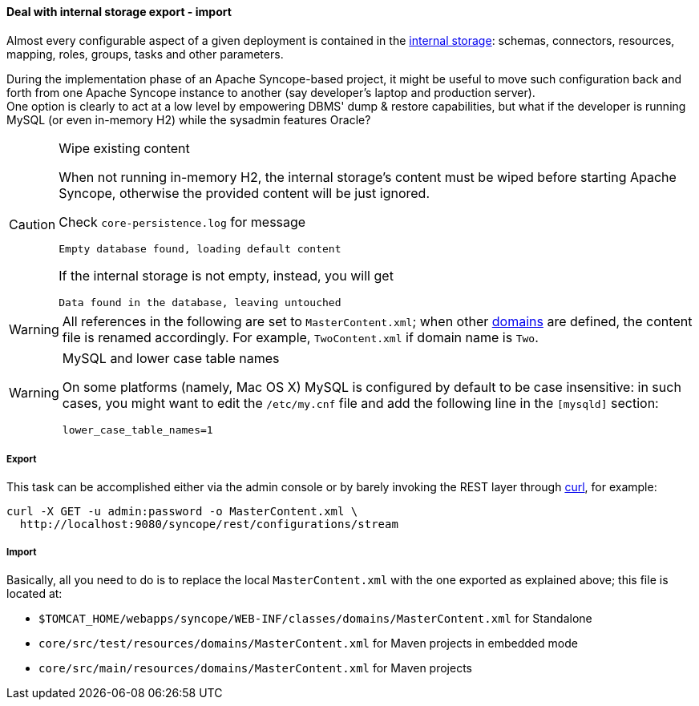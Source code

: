 //
// Licensed to the Apache Software Foundation (ASF) under one
// or more contributor license agreements.  See the NOTICE file
// distributed with this work for additional information
// regarding copyright ownership.  The ASF licenses this file
// to you under the Apache License, Version 2.0 (the
// "License"); you may not use this file except in compliance
// with the License.  You may obtain a copy of the License at
//
//   http://www.apache.org/licenses/LICENSE-2.0
//
// Unless required by applicable law or agreed to in writing,
// software distributed under the License is distributed on an
// "AS IS" BASIS, WITHOUT WARRANTIES OR CONDITIONS OF ANY
// KIND, either express or implied.  See the License for the
// specific language governing permissions and limitations
// under the License.
//
==== Deal with internal storage export - import

Almost every configurable aspect of a given deployment is contained in the <<persistence,internal storage>>:
schemas, connectors, resources, mapping, roles, groups, tasks and other parameters.

During the implementation phase of an Apache Syncope-based project, it might be useful to move such configuration back
and forth from one Apache Syncope instance to another (say developer's laptop and production server). +
One option is clearly to act at a low level by empowering DBMS' dump & restore capabilities, but what if the developer is
running MySQL (or even in-memory H2) while the sysadmin features Oracle?

[CAUTION]
.Wipe existing content
=====
When not running in-memory H2, the internal storage's content must be wiped before starting Apache Syncope, otherwise
the provided content will be just ignored.

Check `core-persistence.log` for message

....
Empty database found, loading default content
....

If the internal storage is not empty, instead, you will get

....
Data found in the database, leaving untouched
....
=====

[WARNING]
=====
All references in the following are set to `MasterContent.xml`; when other <<domains,domains>> are defined, the content
file is renamed accordingly. For example, `TwoContent.xml` if domain name is `Two`.
=====

[WARNING]
.MySQL and lower case table names
=====
On some platforms (namely, Mac OS X) MySQL is configured by default to be case insensitive: in such cases, you might
want to edit the `/etc/my.cnf` file and add the following line in the `[mysqld]` section:

....
lower_case_table_names=1
....
=====

===== Export

This task can be accomplished either via the admin console or by barely invoking the REST layer through
http://curl.haxx.se/[curl^], for example:

....
curl -X GET -u admin:password -o MasterContent.xml \
  http://localhost:9080/syncope/rest/configurations/stream
....

===== Import

Basically, all you need to do is to replace the local `MasterContent.xml` with the one exported as explained above; this
file is located at:


* `$TOMCAT_HOME/webapps/syncope/WEB-INF/classes/domains/MasterContent.xml` for Standalone
* `core/src/test/resources/domains/MasterContent.xml` for Maven projects in embedded mode
* `core/src/main/resources/domains/MasterContent.xml` for Maven projects
